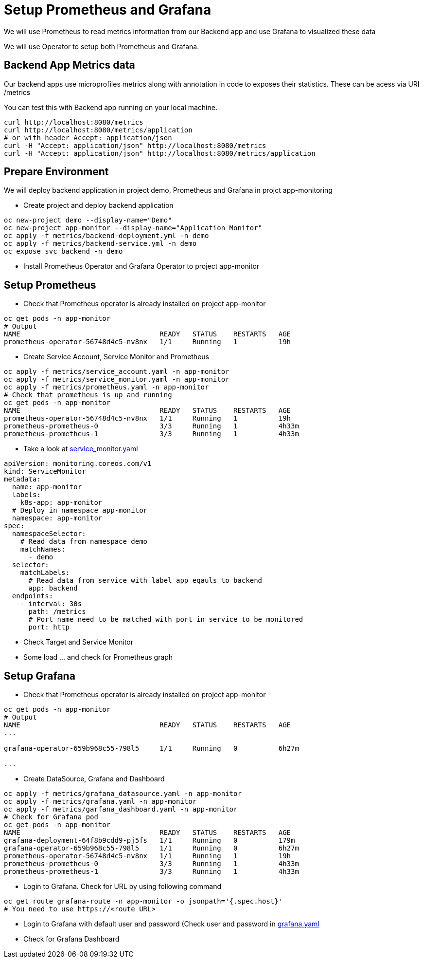 = Setup Prometheus and Grafana
We will use Prometheus to read metrics information from our Backend app and use Grafana to visualized these data

We will use Operator to setup both Prometheus and Grafana.

== Backend App Metrics data
Our backend apps use microprofiles metrics along with annotation in code to exposes their statistics.  These can be acess via URI /metrics

You can test this with Backend app running on your local machine.

[source,bash]
----
curl http://localhost:8080/metrics
curl http://localhost:8080/metrics/application
# or with header Accept: application/json
curl -H "Accept: application/json" http://localhost:8080/metrics
curl -H "Accept: application/json" http://localhost:8080/metrics/application
----

== Prepare Environment
We will deploy backend application in project demo, Prometheus and Grafana in projct app-monitoring

* Create project and deploy backend application

[source,bash]
----
oc new-project demo --display-name="Demo"
oc new-project app-monitor --display-name="Application Monitor"
oc apply -f metrics/backend-deployment.yml -n demo
oc apply -f metrics/backend-service.yml -n demo
oc expose svc backend -n demo
----

* Install Prometheus Operator and Grafana Operator to project app-monitor

== Setup Prometheus
* Check that Prometheus operator is already installed on project app-monitor

[source,bash]
----
oc get pods -n app-monitor
# Output
NAME                                  READY   STATUS    RESTARTS   AGE
prometheus-operator-56748d4c5-nv8nx   1/1     Running   1          19h
----

* Create Service Account, Service Monitor and Prometheus 

[source,bash]
----
oc apply -f metrics/service_account.yaml -n app-monitor
oc apply -f metrics/service_monitor.yaml -n app-monitor
oc apply -f metrics/prometheus.yaml -n app-monitor
# Check that prometheus is up and running
oc get pods -n app-monitor
NAME                                  READY   STATUS    RESTARTS   AGE
prometheus-operator-56748d4c5-nv8nx   1/1     Running   1          19h
prometheus-prometheus-0               3/3     Running   1          4h33m
prometheus-prometheus-1               3/3     Running   1          4h33m
----

* Take a look at link:../metrics/service_monitor.yaml[service_monitor.yaml]

[source,yaml]
----
apiVersion: monitoring.coreos.com/v1
kind: ServiceMonitor
metadata:
  name: app-monitor
  labels:
    k8s-app: app-monitor
  # Deploy in namespace app-monitor
  namespace: app-monitor
spec:
  namespaceSelector:
    # Read data from namespace demo
    matchNames:
      - demo
  selector:
    matchLabels:
      # Read data from service with label app eqauls to backend
      app: backend
  endpoints:
    - interval: 30s
      path: /metrics
      # Port name need to be matched with port in service to be monitored 
      port: http
----

* Check Target and Service Monitor 
* Some load ... and check for Prometheus graph

== Setup Grafana
* Check that Prometheus operator is already installed on project app-monitor

[source,bash]
----
oc get pods -n app-monitor
# Output
NAME                                  READY   STATUS    RESTARTS   AGE
...

grafana-operator-659b968c55-798l5     1/1     Running   0          6h27m

...
----

* Create DataSource, Grafana and Dashboard

[source,bash]
----
oc apply -f metrics/grafana_datasource.yaml -n app-monitor
oc apply -f metrics/grafana.yaml -n app-monitor
oc apply -f metrics/garfana_dashboard.yaml -n app-monitor
# Check for Grafana pod
oc get pods -n app-monitor
NAME                                  READY   STATUS    RESTARTS   AGE
grafana-deployment-64f8b9cdd9-pj5fs   1/1     Running   0          179m
grafana-operator-659b968c55-798l5     1/1     Running   0          6h27m
prometheus-operator-56748d4c5-nv8nx   1/1     Running   1          19h
prometheus-prometheus-0               3/3     Running   1          4h33m
prometheus-prometheus-1               3/3     Running   1          4h33m
----

* Login to Grafana. Check for URL by using following command

[source,bash]
----
oc get route grafana-route -n app-monitor -o jsonpath='{.spec.host}'
# You need to use https://<route URL>
----

* Login to Grafana with default user and password (Check user and password in link:../metrics/grafana.yaml[grafana.yaml]

* Check for Grafana Dashboard
